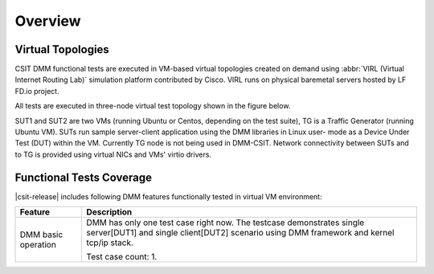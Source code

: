 Overview
========

Virtual Topologies
------------------

CSIT DMM functional tests are executed in VM-based virtual topologies
created on demand using :abbr:`VIRL (Virtual Internet Routing Lab)`
simulation platform contributed by Cisco. VIRL runs on physical
baremetal servers hosted by LF FD.io project.

All tests are executed in three-node virtual test topology shown in the
figure below.

.. only:: latex

    .. raw:: latex

        \begin{figure}[H]
            \centering
                \graphicspath{{../_tmp/src/vpp_functional_tests/}}
                \includegraphics[width=0.90\textwidth]{virtual-3n-nic2nic}
                \label{fig:virtual-3n-nic2nic}
        \end{figure}

.. only:: html

    .. figure:: ../vpp_functional_tests/virtual-3n-nic2nic.svg
        :alt: virtual-3n-nic2nic
        :align: center

SUT1 and SUT2 are two VMs (running Ubuntu or Centos, depending on the
test suite), TG is a Traffic Generator (running Ubuntu VM). SUTs run
sample server-client application using the DMM libraries in Linux user-
mode as a Device Under Test (DUT) within the VM. Currently TG node is
not being used in DMM-CSIT. Network connectivity between SUTs and to TG
is provided using virtual NICs and VMs' virtio drivers.

Functional Tests Coverage
-------------------------

|csit-release| includes following DMM features functionally tested in
virtual VM environment:

+-----------------------+----------------------------------------------+
| Feature               |  Description                                 |
+=======================+==============================================+
| DMM basic operation   | DMM has only one test case right now. The    |
|                       | testcase demonstrates single server[DUT1]    |
|                       | and single client[DUT2] scenario using DMM   |
|                       | framework and kernel tcp/ip stack.           |
|                       |                                              |
|                       | Test case count: 1.                          |
+-----------------------+----------------------------------------------+
